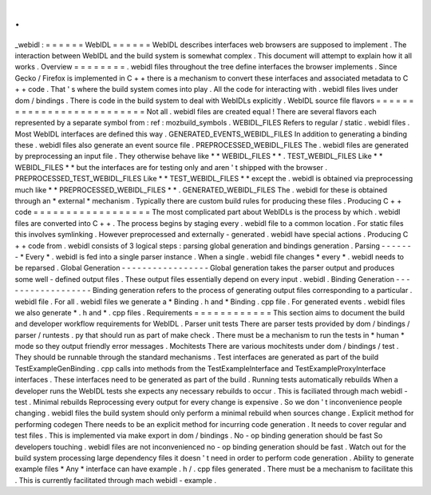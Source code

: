 .
.
_webidl
:
=
=
=
=
=
=
WebIDL
=
=
=
=
=
=
WebIDL
describes
interfaces
web
browsers
are
supposed
to
implement
.
The
interaction
between
WebIDL
and
the
build
system
is
somewhat
complex
.
This
document
will
attempt
to
explain
how
it
all
works
.
Overview
=
=
=
=
=
=
=
=
.
webidl
files
throughout
the
tree
define
interfaces
the
browser
implements
.
Since
Gecko
/
Firefox
is
implemented
in
C
+
+
there
is
a
mechanism
to
convert
these
interfaces
and
associated
metadata
to
C
+
+
code
.
That
'
s
where
the
build
system
comes
into
play
.
All
the
code
for
interacting
with
.
webidl
files
lives
under
dom
/
bindings
.
There
is
code
in
the
build
system
to
deal
with
WebIDLs
explicitly
.
WebIDL
source
file
flavors
=
=
=
=
=
=
=
=
=
=
=
=
=
=
=
=
=
=
=
=
=
=
=
=
=
=
Not
all
.
webidl
files
are
created
equal
!
There
are
several
flavors
each
represented
by
a
separate
symbol
from
:
ref
:
mozbuild_symbols
.
WEBIDL_FILES
Refers
to
regular
/
static
.
webidl
files
.
Most
WebIDL
interfaces
are
defined
this
way
.
GENERATED_EVENTS_WEBIDL_FILES
In
addition
to
generating
a
binding
these
.
webidl
files
also
generate
an
event
source
file
.
PREPROCESSED_WEBIDL_FILES
The
.
webidl
files
are
generated
by
preprocessing
an
input
file
.
They
otherwise
behave
like
*
*
WEBIDL_FILES
*
*
.
TEST_WEBIDL_FILES
Like
*
*
WEBIDL_FILES
*
*
but
the
interfaces
are
for
testing
only
and
aren
'
t
shipped
with
the
browser
.
PREPROCESSED_TEST_WEBIDL_FILES
Like
*
*
TEST_WEBIDL_FILES
*
*
except
the
.
webidl
is
obtained
via
preprocessing
much
like
*
*
PREPROCESSED_WEBIDL_FILES
*
*
.
GENERATED_WEBIDL_FILES
The
.
webidl
for
these
is
obtained
through
an
*
external
*
mechanism
.
Typically
there
are
custom
build
rules
for
producing
these
files
.
Producing
C
+
+
code
=
=
=
=
=
=
=
=
=
=
=
=
=
=
=
=
=
=
The
most
complicated
part
about
WebIDLs
is
the
process
by
which
.
webidl
files
are
converted
into
C
+
+
.
The
process
begins
by
staging
every
.
webidl
file
to
a
common
location
.
For
static
files
this
involves
symlinking
.
However
preprocessed
and
externally
-
generated
.
webidl
have
special
actions
.
Producing
C
+
+
code
from
.
webidl
consists
of
3
logical
steps
:
parsing
global
generation
and
bindings
generation
.
Parsing
-
-
-
-
-
-
-
*
Every
*
.
webidl
is
fed
into
a
single
parser
instance
.
When
a
single
.
webidl
file
changes
*
every
*
.
webidl
needs
to
be
reparsed
.
Global
Generation
-
-
-
-
-
-
-
-
-
-
-
-
-
-
-
-
-
Global
generation
takes
the
parser
output
and
produces
some
well
-
defined
output
files
.
These
output
files
essentially
depend
on
every
input
.
webidl
.
Binding
Generation
-
-
-
-
-
-
-
-
-
-
-
-
-
-
-
-
-
-
Binding
generation
refers
to
the
process
of
generating
output
files
corresponding
to
a
particular
.
webidl
file
.
For
all
.
webidl
files
we
generate
a
*
Binding
.
h
and
*
Binding
.
cpp
file
.
For
generated
events
.
webidl
files
we
also
generate
*
.
h
and
*
.
cpp
files
.
Requirements
=
=
=
=
=
=
=
=
=
=
=
=
This
section
aims
to
document
the
build
and
developer
workflow
requirements
for
WebIDL
.
Parser
unit
tests
There
are
parser
tests
provided
by
dom
/
bindings
/
parser
/
runtests
.
py
that
should
run
as
part
of
make
check
.
There
must
be
a
mechanism
to
run
the
tests
in
*
human
*
mode
so
they
output
friendly
error
messages
.
Mochitests
There
are
various
mochitests
under
dom
/
bindings
/
test
.
They
should
be
runnable
through
the
standard
mechanisms
.
Test
interfaces
are
generated
as
part
of
the
build
TestExampleGenBinding
.
cpp
calls
into
methods
from
the
TestExampleInterface
and
TestExampleProxyInterface
interfaces
.
These
interfaces
need
to
be
generated
as
part
of
the
build
.
Running
tests
automatically
rebuilds
When
a
developer
runs
the
WebIDL
tests
she
expects
any
necessary
rebuilds
to
occur
.
This
is
faciliated
through
mach
webidl
-
test
.
Minimal
rebuilds
Reprocessing
every
output
for
every
change
is
expensive
.
So
we
don
'
t
inconvenience
people
changing
.
webidl
files
the
build
system
should
only
perform
a
minimal
rebuild
when
sources
change
.
Explicit
method
for
performing
codegen
There
needs
to
be
an
explicit
method
for
incurring
code
generation
.
It
needs
to
cover
regular
and
test
files
.
This
is
implemented
via
make
export
in
dom
/
bindings
.
No
-
op
binding
generation
should
be
fast
So
developers
touching
.
webidl
files
are
not
inconvenienced
no
-
op
binding
generation
should
be
fast
.
Watch
out
for
the
build
system
processing
large
dependency
files
it
doesn
'
t
need
in
order
to
perform
code
generation
.
Ability
to
generate
example
files
*
Any
*
interface
can
have
example
.
h
/
.
cpp
files
generated
.
There
must
be
a
mechanism
to
facilitate
this
.
This
is
currently
facilitated
through
mach
webidl
-
example
.
